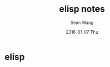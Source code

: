 #+TITLE:       elisp notes
#+AUTHOR:      Sean Wang
#+EMAIL:       sean@think.sean.org
#+DATE:        2016-01-07 Thu
#+URI:         /blog/%y/%m/%d/elisp-notes
#+KEYWORDS:    elisp
#+TAGS:        elisp
#+LANGUAGE:    en
#+OPTIONS:     H:3 num:nil toc:nil \n:nil ::t |:t ^:nil -:nil f:t *:t <:t
#+DESCRIPTION: elisp 笔记

* elisp
